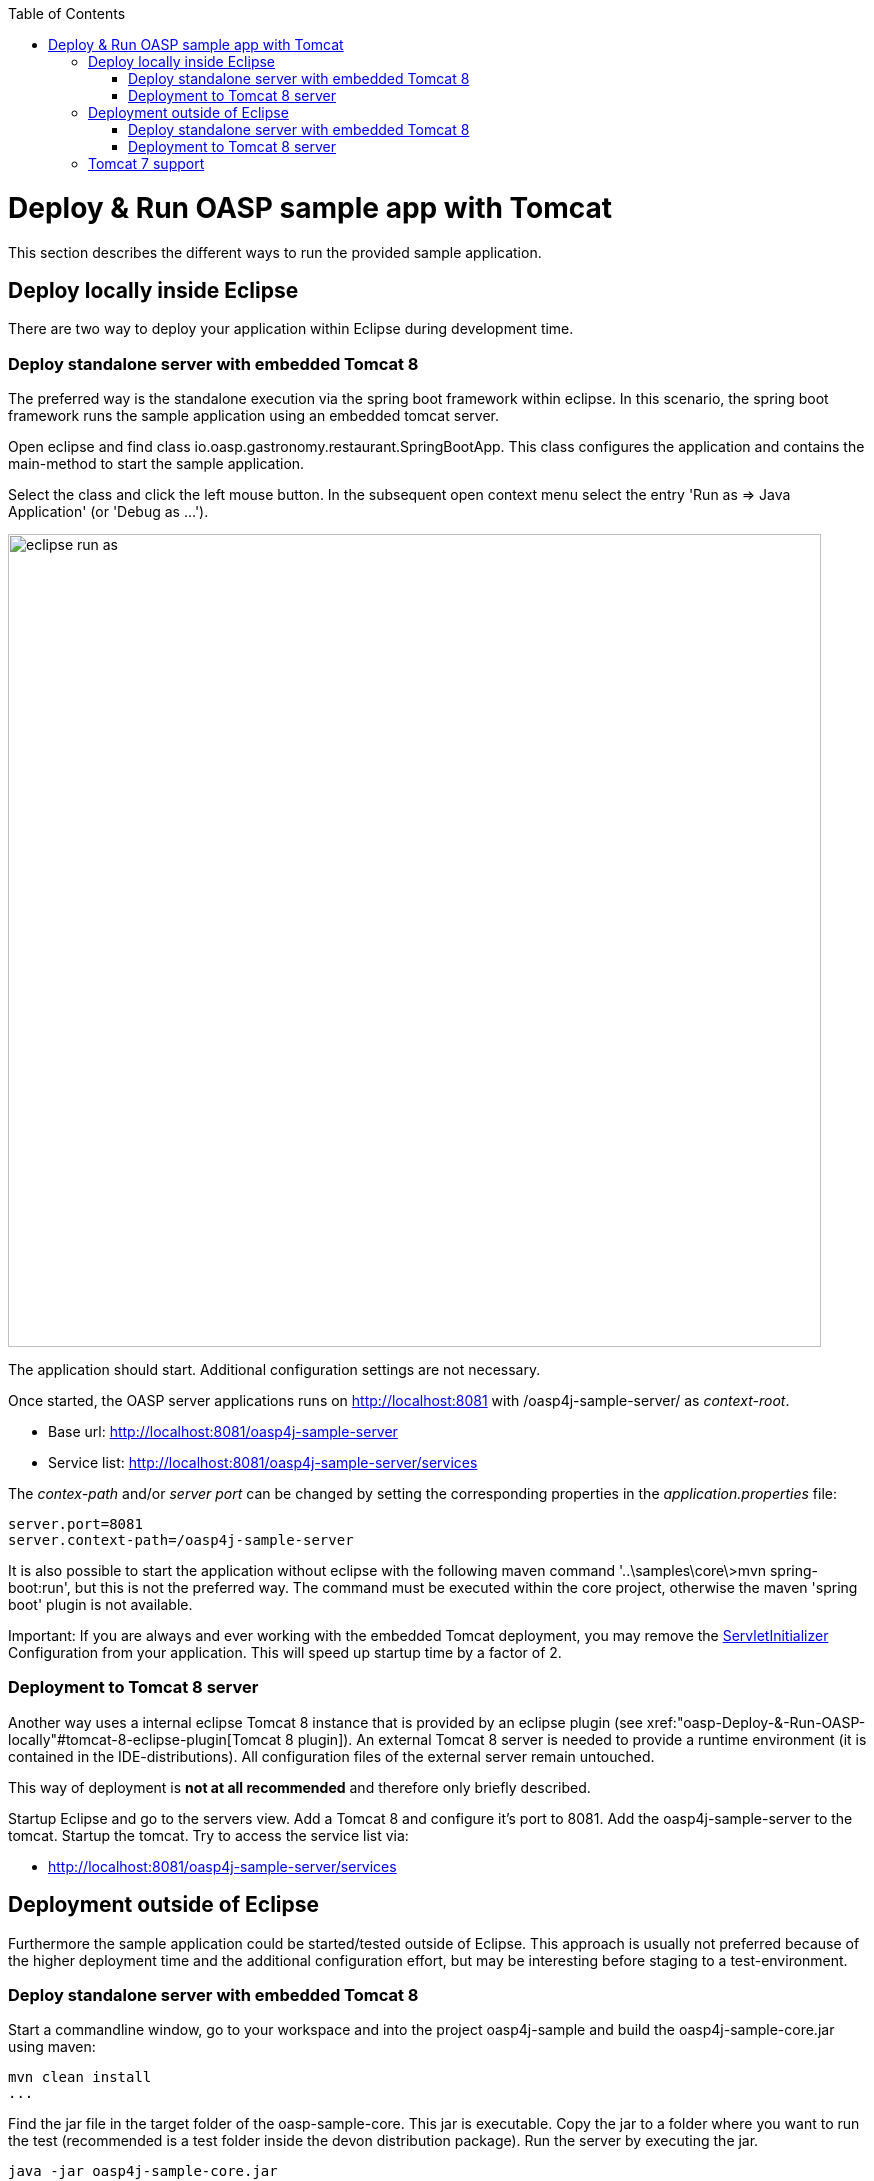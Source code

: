 :toc: macro
toc::[]

= Deploy & Run OASP sample app with Tomcat
This section describes the different ways to run the provided sample application.

== Deploy locally inside Eclipse
There are two way to deploy your application within Eclipse during development time.

=== Deploy standalone server with embedded Tomcat 8
The preferred way is the standalone execution via the spring boot framework within eclipse. In this scenario, the spring boot framework runs the sample application using an embedded tomcat server.

Open eclipse and find class io.oasp.gastronomy.restaurant.SpringBootApp. This class configures the application and contains the main-method to start the sample application.

Select the class and click the left mouse button. In the subsequent open context menu select the entry 'Run as => Java Application' (or 'Debug as ...').

image::images/eclipse-run-as.png[width="813", high="390", align="center"]

The application should start. Additional configuration settings are not necessary.

Once started, the OASP server applications runs on http://localhost:8081 with /oasp4j-sample-server/ as _context-root_. 

* Base url: http://localhost:8081/oasp4j-sample-server[http://localhost:8081/oasp4j-sample-server]
* Service list: http://localhost:8081/oasp4j-sample-server/services[http://localhost:8081/oasp4j-sample-server/services]

The _contex-path_ and/or _server port_ can be changed by setting the corresponding properties in the _application.properties_ file:

[source, java]
server.port=8081
server.context-path=/oasp4j-sample-server
 
It is also possible to start the application without eclipse with the following maven command '..\samples\core\>mvn spring-boot:run', but this is not the preferred way. The command must be executed within the core project, otherwise the maven 'spring boot' plugin is not available.

Important: If you are always and ever working with the embedded Tomcat deployment, you may remove the https://github.com/oasp/oasp4j/blob/develop/samples/core/src/main/java/io/oasp/gastronomy/restaurant/general/configuration/ServletInitializer.java[ServletInitializer] Configuration from your application. This will speed up startup time by a factor of 2.

=== Deployment to Tomcat 8 server
Another way uses a internal eclipse Tomcat 8 instance that is provided by an eclipse plugin (see xref:"oasp-Deploy-&-Run-OASP-locally"#tomcat-8-eclipse-plugin[Tomcat 8 plugin]). An external Tomcat 8 server is needed to provide a runtime environment (it is contained in the IDE-distributions). All configuration files of the external server remain untouched.

This way of deployment is *not at all recommended* and therefore only briefly described.

Startup Eclipse and go to the servers view. Add a Tomcat 8 and configure it's port to 8081. Add the oasp4j-sample-server to the tomcat. Startup the tomcat. Try to access the service list via:

* http://localhost:8081/oasp4j-sample-server/services[http://localhost:8081/oasp4j-sample-server/services]

== Deployment outside of Eclipse

Furthermore the sample application could be started/tested outside of Eclipse. This approach is usually not preferred because of the higher deployment time and the additional configuration effort, but may be interesting before staging to a test-environment.

=== Deploy standalone server with embedded Tomcat 8
Start a commandline window, go to your workspace and into the project oasp4j-sample and build the oasp4j-sample-core.jar using maven:

[source, java]
mvn clean install
...

Find the jar file in the target folder of the oasp-sample-core. This jar is executable. Copy the jar to a folder where you want to run the test (recommended is a test folder inside the devon distribution package). Run the server by executing the jar.

[source, java]
java -jar oasp4j-sample-core.jar

=== Deployment to Tomcat 8 server
You may also deploy your server into an external Tomcat 8 server instance.

Start a commandline window, go to your workspace and into the project oasp4j-sample and build the oasp4j-sample-server.war using maven:

[source, java]
mvn clean install

Find the war file in the target folder of the oasp-sample-server. Copy the file to your external tomcat webapps folder.
Run the tomcat (catalina bat).

== Tomcat 7 support
Spring Boot 3 is preconfigured with embedded Tomcat 8 (with Java 7). You may however also use Tomcat 7. To switch to Tomcat 7 a `tomcat.version` property in the pom.xml is not sufficient (this is due to the fact, as oasp.pom does not derive from, but embed spring-boot.pom). It is required to define exclusions of Tomcat 8 jars in the pom. 
